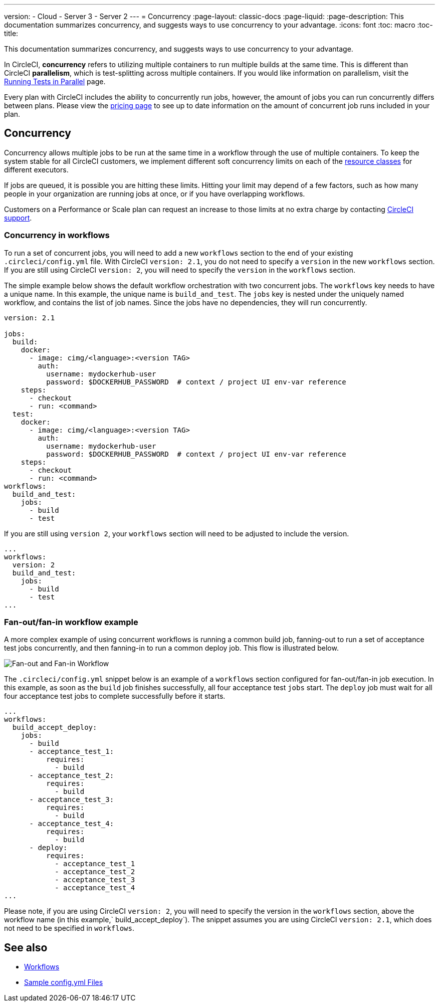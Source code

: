 ---
version:
- Cloud
- Server 3
- Server 2
---
= Concurrency
:page-layout: classic-docs
:page-liquid:
:page-description: This documentation summarizes concurrency, and suggests ways to use concurrency to your advantage.
:icons: font
:toc: macro
:toc-title:

This documentation summarizes concurrency, and suggests ways to use concurrency to your advantage. 

In CircleCI, **concurrency** refers to utilizing multiple containers to run multiple builds at the same time. This is different than CircleCI **parallelism**, which is test-splitting across multiple containers. If you would like information on parallelism, visit the <<parallelism-faster-jobs/#,Running Tests in Parallel>> page.

Every plan with CircleCI includes the ability to concurrently run jobs, however, the amount of jobs you can run concurrently differs between plans. Please view the https://circleci.com/pricing/[pricing page] to see up to date information on the amount of concurrent job runs included in your plan.

toc::[]

== Concurrency
Concurrency allows multiple jobs to be run at the same time in a workflow through the use of multiple containers. To keep the system stable for all CircleCI customers, we implement different soft concurrency limits on each of the <<configuration-reference/#resourceclass,resource classes>> for different executors. 

If jobs are queued, it is possible you are hitting these limits. Hitting your limit may depend of a few factors, such as how many people in your organization are running jobs at once, or if you have overlapping workflows.

Customers on a Performance or Scale plan can request an increase to those limits at no extra charge by contacting https://support.circleci.com/hc/en-us/requests/new[CircleCI support].

=== Concurrency in workflows
To run a set of concurrent jobs, you will need to add a new `workflows` section to the end of your existing `.circleci/config.yml` file. With CircleCI `version: 2.1`, you do not need to specify a `version` in the new `workflows` section. If you are still using CircleCI `version: 2`, you will need to specify the `version` in the `workflows` section.

The simple example below shows the default workflow orchestration with two concurrent jobs. The `workflows` key needs to have a unique name. In this example, the unique name is `build_and_test`. The `jobs` key is nested under the uniquely named workflow, and contains the list of job names. Since the jobs have no dependencies, they will run concurrently.

```yaml
version: 2.1

jobs:
  build:
    docker:
      - image: cimg/<language>:<version TAG>
        auth:
          username: mydockerhub-user
          password: $DOCKERHUB_PASSWORD  # context / project UI env-var reference
    steps:
      - checkout
      - run: <command>
  test:
    docker:
      - image: cimg/<language>:<version TAG>
        auth:
          username: mydockerhub-user
          password: $DOCKERHUB_PASSWORD  # context / project UI env-var reference
    steps:
      - checkout
      - run: <command>
workflows:
  build_and_test:
    jobs:
      - build
      - test
```
If you are still using `version 2`, your `workflows` section will need to be adjusted to include the version.

```yaml
...
workflows:
  version: 2
  build_and_test:
    jobs:
      - build
      - test
...
```

=== Fan-out/fan-in workflow example
A more complex example of using concurrent workflows is running a common build job, fanning-out to run a set of acceptance test jobs concurrently, and then fanning-in to run a common deploy job. This flow is illustrated below.

image::fan-out-in.png[Fan-out and Fan-in Workflow]

The `.circleci/config.yml` snippet below is an example of a `workflows` section configured for fan-out/fan-in job execution. In this example, as soon as the `build` job finishes successfully, all four acceptance test `jobs` start. The `deploy` job must wait for all four acceptance test jobs to complete successfully before it starts.

```yaml
...
workflows:
  build_accept_deploy:
    jobs:
      - build
      - acceptance_test_1:
          requires:
            - build
      - acceptance_test_2:
          requires:
            - build
      - acceptance_test_3:
          requires:
            - build
      - acceptance_test_4:
          requires:
            - build
      - deploy:
          requires:
            - acceptance_test_1
            - acceptance_test_2
            - acceptance_test_3
            - acceptance_test_4
...
```

Please note, if you are using CircleCI `version: 2`, you will need to specify the version in the `workflows` section, above the workflow name (in this example,` build_accept_deploy`). The snippet assumes you are using CircleCI `version: 2.1`, which does not need to be specified in `workflows`.

== See also
- <<workflows/#,Workflows>>
- <<sample-config/#,Sample config.yml Files>>
